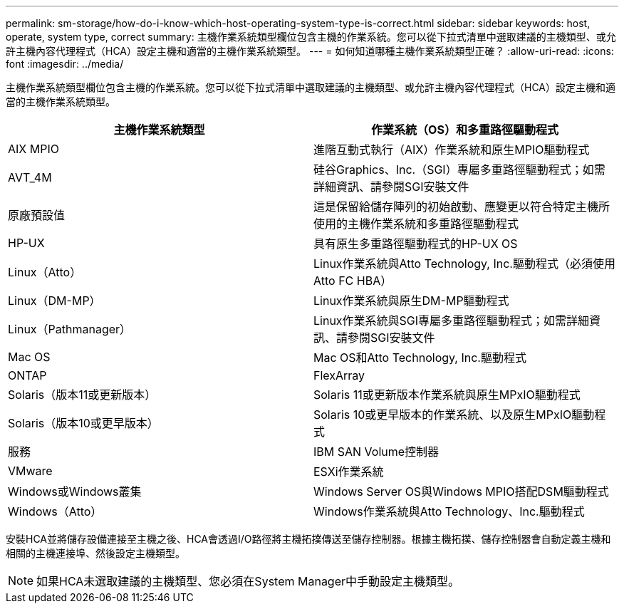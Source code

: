 ---
permalink: sm-storage/how-do-i-know-which-host-operating-system-type-is-correct.html 
sidebar: sidebar 
keywords: host, operate, system type, correct 
summary: 主機作業系統類型欄位包含主機的作業系統。您可以從下拉式清單中選取建議的主機類型、或允許主機內容代理程式（HCA）設定主機和適當的主機作業系統類型。 
---
= 如何知道哪種主機作業系統類型正確？
:allow-uri-read: 
:icons: font
:imagesdir: ../media/


[role="lead"]
主機作業系統類型欄位包含主機的作業系統。您可以從下拉式清單中選取建議的主機類型、或允許主機內容代理程式（HCA）設定主機和適當的主機作業系統類型。

[cols="2*"]
|===
| 主機作業系統類型 | 作業系統（OS）和多重路徑驅動程式 


 a| 
AIX MPIO
 a| 
進階互動式執行（AIX）作業系統和原生MPIO驅動程式



 a| 
AVT_4M
 a| 
硅谷Graphics、Inc.（SGI）專屬多重路徑驅動程式；如需詳細資訊、請參閱SGI安裝文件



 a| 
原廠預設值
 a| 
這是保留給儲存陣列的初始啟動、應變更以符合特定主機所使用的主機作業系統和多重路徑驅動程式



 a| 
HP-UX
 a| 
具有原生多重路徑驅動程式的HP-UX OS



 a| 
Linux（Atto）
 a| 
Linux作業系統與Atto Technology, Inc.驅動程式（必須使用Atto FC HBA）



 a| 
Linux（DM-MP）
 a| 
Linux作業系統與原生DM-MP驅動程式



 a| 
Linux（Pathmanager）
 a| 
Linux作業系統與SGI專屬多重路徑驅動程式；如需詳細資訊、請參閱SGI安裝文件



 a| 
Mac OS
 a| 
Mac OS和Atto Technology, Inc.驅動程式



 a| 
ONTAP
 a| 
FlexArray



 a| 
Solaris（版本11或更新版本）
 a| 
Solaris 11或更新版本作業系統與原生MPxIO驅動程式



 a| 
Solaris（版本10或更早版本）
 a| 
Solaris 10或更早版本的作業系統、以及原生MPxIO驅動程式



 a| 
服務
 a| 
IBM SAN Volume控制器



 a| 
VMware
 a| 
ESXi作業系統



 a| 
Windows或Windows叢集
 a| 
Windows Server OS與Windows MPIO搭配DSM驅動程式



 a| 
Windows（Atto）
 a| 
Windows作業系統與Atto Technology、Inc.驅動程式

|===
安裝HCA並將儲存設備連接至主機之後、HCA會透過I/O路徑將主機拓撲傳送至儲存控制器。根據主機拓撲、儲存控制器會自動定義主機和相關的主機連接埠、然後設定主機類型。

[NOTE]
====
如果HCA未選取建議的主機類型、您必須在System Manager中手動設定主機類型。

====